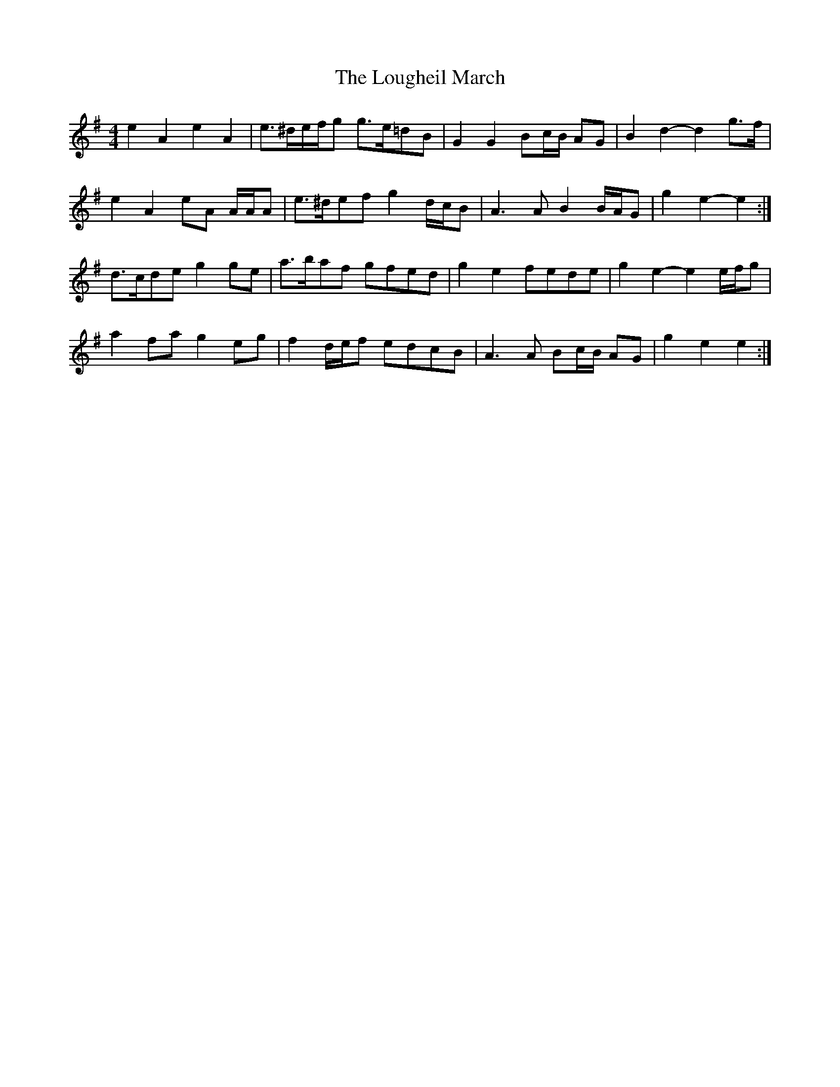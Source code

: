 X: 2
T: Lougheil March, The
Z: ceolachan
S: https://thesession.org/tunes/6884#setting18455
R: barndance
M: 4/4
L: 1/8
K: Emin
e2 A2 e2 A2 | e>^de/f/g g>e=dB | G2 G2 Bc/B/ AG | B2 d2- d2 g>f |e2 A2 eA A/A/A | e>^def g2 d/c/B | A3 A B2 B/A/G | g2 e2- e2 :|d>cde g2 ge | a>baf gfed | g2 e2 fede | g2 e2- e2 e/f/g |a2 fa g2 eg | f2 d/e/f edcB | A3 A Bc/B/ AG | g2 e2 e2 :|
